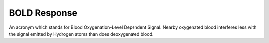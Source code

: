 .. _BOLD_Response:

BOLD Response
=============

.. figure:: BOLD_Response.png

An acronym which stands for Blood Oxygenation-Level Dependent Signal. Nearby oxygenated blood interferes less with the signal emitted by Hydrogen atoms than does deoxygenated blood.

